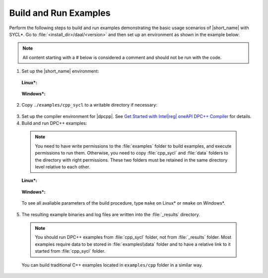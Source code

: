 .. ******************************************************************************
.. * Copyright 2014-2019 Intel Corporation
.. *
.. * Licensed under the Apache License, Version 2.0 (the "License");
.. * you may not use this file except in compliance with the License.
.. * You may obtain a copy of the License at
.. *
.. *     http://www.apache.org/licenses/LICENSE-2.0
.. *
.. * Unless required by applicable law or agreed to in writing, software
.. * distributed under the License is distributed on an "AS IS" BASIS,
.. * WITHOUT WARRANTIES OR CONDITIONS OF ANY KIND, either express or implied.
.. * See the License for the specific language governing permissions and
.. * limitations under the License.
.. *******************************************************************************/

.. |dpcpp_gsg| replace:: Get Started with Intel\ |reg|\  oneAPI DPC++ Compiler
.. _dpcpp_gsg: https://software.intel.com/en-us/get-started-with-dpcpp-compiler

Build and Run Examples
~~~~~~~~~~~~~~~~~~~~~~~

Perform the following steps to build and run examples demonstrating the
basic usage scenarios of |short_name| with SYCL*. Go to
:file:`<install_dir>/daal/<version>` and then set up an environment as shown in the example below:

.. note::

   All content starting with a # below is considered a comment and
   should not be run with the code.

1. Set up the |short_name| environment:

  **Linux\*:**

    .. substitution-prompt:: bash

      # Run script to setup CPATH, LIBRARY_PATH and LD_LIBRARY_PATH for |short_name|
      source ./env/vars.sh

  **Windows\*:**

    .. substitution-prompt:: bash

      # Run script to setup PATH, LIB and INCLUDE for |short_name|
      /env/vars.bat

2. Copy ``./examples/cpp_sycl`` to a writable directory if necessary:

  .. prompt:: bash

    # If necessary, copy ./examples/cpp_sycl to a writable directory (since it creates temporary files)
    cp –r ./examples/cpp_sycl ${WRITABLE_DIR}

3. Set up the compiler environment for |dpcpp|.
   See |dpcpp_gsg|_ for details.

4. Build and run DPC++ examples:

  .. note::

    You need to have write permissions to the :file:`examples` folder
    to build examples, and execute permissions to run them.
    Otherwise, you need to copy :file:`cpp_sycl` and :file:`data` folders
    to the directory with right permissions. These two folders must be retained
    in the same directory level relative to each other.

  **Linux\*:**

    .. prompt:: bash

      # Navigate to DPC++ examples directory and build examples
      cd /examples/cpp_sycl
      make sointel64 example=cor_dense_batch # This will compile and run Correlation example using Intel(R) oneAPI DPC++ Compiler
      make sointel64 mode=build			   # This will compile all DPC++ examples

  **Windows\*:**

    .. prompt:: bash

      # Navigate to DPC++ examples directory and build examples
      cd /examples/cpp_sycl
      nmake libintel64 example=cor_dense_batch+ # This will compile and run Correlation example using Intel(R) oneAPI DPC++ compiler
      nmake libintel64 mode=build			     # This will compile all DPC++ examples

  To see all avaliable parameters of the build procedure, type ``make`` on Linux\* or ``nmake`` on Windows\*.

5. The resulting example binaries and log files are written into the :file:`_results` directory.

  .. note::

    You should run DPC++ examples from :file:`cpp_sycl` folder, not from :file:`_results` folder.
    Most examples require data to be stored in :file:`examples\\data` folder and to have a relative link to it
    started from :file:`cpp_sycl` folder.


  You can build traditional C++ examples located in ``examples/cpp`` folder in a similar way.

